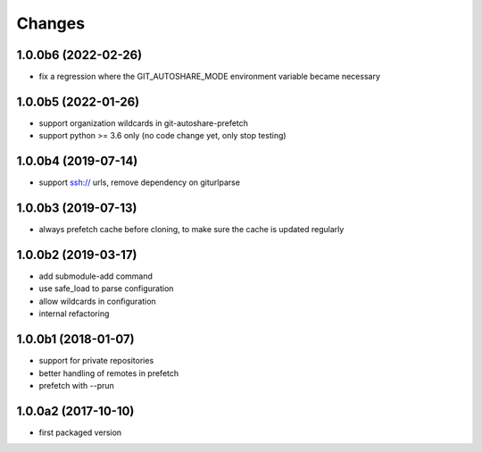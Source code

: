 Changes
~~~~~~~

1.0.0b6 (2022-02-26)
---------------------
- fix a regression where the GIT_AUTOSHARE_MODE environment variable became necessary

1.0.0b5 (2022-01-26)
---------------------
- support organization wildcards in git-autoshare-prefetch
- support python >= 3.6 only (no code change yet, only stop testing)

1.0.0b4 (2019-07-14)
--------------------
- support ssh:// urls, remove dependency on giturlparse

1.0.0b3 (2019-07-13)
--------------------
- always prefetch cache before cloning, to make sure the cache is updated
  regularly

1.0.0b2 (2019-03-17)
--------------------
- add submodule-add command
- use safe_load to parse configuration
- allow wildcards in configuration
- internal refactoring

1.0.0b1 (2018-01-07)
--------------------
- support for private repositories
- better handling of remotes in prefetch
- prefetch with --prun

1.0.0a2 (2017-10-10)
--------------------
- first packaged version
